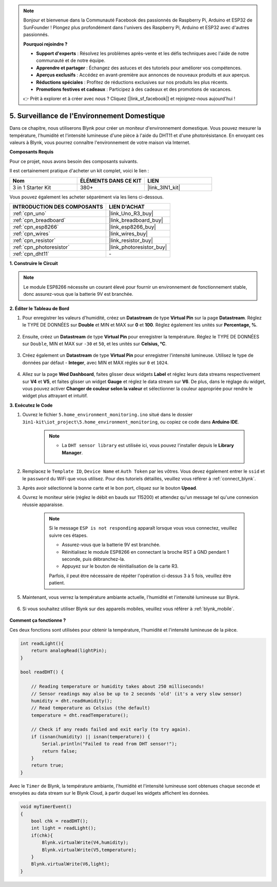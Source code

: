 .. note::

    Bonjour et bienvenue dans la Communauté Facebook des passionnés de Raspberry Pi, Arduino et ESP32 de SunFounder ! Plongez plus profondément dans l'univers des Raspberry Pi, Arduino et ESP32 avec d'autres passionnés.

    **Pourquoi rejoindre ?**

    - **Support d'experts** : Résolvez les problèmes après-vente et les défis techniques avec l'aide de notre communauté et de notre équipe.
    - **Apprendre et partager** : Échangez des astuces et des tutoriels pour améliorer vos compétences.
    - **Aperçus exclusifs** : Accédez en avant-première aux annonces de nouveaux produits et aux aperçus.
    - **Réductions spéciales** : Profitez de réductions exclusives sur nos produits les plus récents.
    - **Promotions festives et cadeaux** : Participez à des cadeaux et des promotions de vacances.

    👉 Prêt à explorer et à créer avec nous ? Cliquez [|link_sf_facebook|] et rejoignez-nous aujourd'hui !

.. _iot_home:

5. Surveillance de l'Environnement Domestique
==================================================

Dans ce chapitre, nous utiliserons Blynk pour créer un moniteur d'environnement domestique.
Vous pouvez mesurer la température, l'humidité et l'intensité lumineuse d'une pièce à l'aide du DHT11 et d'une photorésistance.
En envoyant ces valeurs à Blynk, vous pourrez connaître l'environnement de votre maison via Internet.

**Composants Requis**

Pour ce projet, nous avons besoin des composants suivants.

Il est certainement pratique d'acheter un kit complet, voici le lien :

.. list-table::
    :widths: 20 20 20
    :header-rows: 1

    *   - Nom	
        - ÉLÉMENTS DANS CE KIT
        - LIEN
    *   - 3 in 1 Starter Kit
        - 380+
        - |link_3IN1_kit|

Vous pouvez également les acheter séparément via les liens ci-dessous.

.. list-table::
    :widths: 30 20
    :header-rows: 1

    *   - INTRODUCTION DES COMPOSANTS
        - LIEN D'ACHAT

    *   - :ref:`cpn_uno`
        - |link_Uno_R3_buy|
    *   - :ref:`cpn_breadboard`
        - |link_breadboard_buy|
    *   - :ref:`cpn_esp8266`
        - |link_esp8266_buy|
    *   - :ref:`cpn_wires`
        - |link_wires_buy|
    *   - :ref:`cpn_resistor`
        - |link_resistor_buy|
    *   - :ref:`cpn_photoresistor`
        - |link_photoresistor_buy|
    *   - :ref:`cpn_dht11`
        - \-

**1. Construire le Circuit**

.. note::

    Le module ESP8266 nécessite un courant élevé pour fournir un environnement de fonctionnement stable, donc assurez-vous que la batterie 9V est branchée.

.. image:: img/wiring_dht11.jpg

**2. Éditer le Tableau de Bord**


#. Pour enregistrer les valeurs d'humidité, créez un **Datastream** de type **Virtual Pin** sur la page **Datastream**. Réglez le TYPE DE DONNÉES sur **Double** et MIN et MAX sur **0** et **100**. Réglez également les unités sur **Percentage, %**.

    .. image:: img/sp220610_145748.png

#. Ensuite, créez un **Datastream** de type **Virtual Pin** pour enregistrer la température. Réglez le TYPE DE DONNÉES sur ``Double``, MIN et MAX sur ``-30`` et ``50``, et les unités sur **Celsius, °C**.

    .. image:: img/sp220610_145811.png

#. Créez également un **Datastream** de type **Virtual Pin** pour enregistrer l'intensité lumineuse. Utilisez le type de données par défaut - **Integer**, avec MIN et MAX réglés sur ``0`` et ``1024``.

    .. image:: img/sp220610_145834.png

#. Allez sur la page **Wed Dashboard**, faites glisser deux widgets **Label** et réglez leurs data streams respectivement sur **V4** et **V5**, et faites glisser un widget **Gauge** et réglez le data stream sur **V6**. De plus, dans le réglage du widget, vous pouvez activer **Changer de couleur selon la valeur** et sélectionner la couleur appropriée pour rendre le widget plus attrayant et intuitif.

.. image:: img/sp220610_150400.png
    :align: center


**3. Exécutez le Code**

#. Ouvrez le fichier ``5.home_environment_monitoring.ino`` situé dans le dossier ``3in1-kit\iot_project\5.home_environment_monitoring``, ou copiez ce code dans **Arduino IDE**.

    .. note::

        * La ``DHT sensor library`` est utilisée ici, vous pouvez l'installer depuis le **Library Manager**.

            .. image:: ../img/lib_dht11.png

    .. raw:: html
        
        <iframe src=https://create.arduino.cc/editor/sunfounder01/4f0ad85e-8aff-4df9-99dd-c6741aed8219/preview?embed style="height:510px;width:100%;margin:10px 0" frameborder=0></iframe>

#. Remplacez le ``Template ID``, ``Device Name`` et ``Auth Token`` par les vôtres. Vous devez également entrer le ``ssid`` et le ``password`` du WiFi que vous utilisez. Pour des tutoriels détaillés, veuillez vous référer à :ref:`connect_blynk`.
#. Après avoir sélectionné la bonne carte et le bon port, cliquez sur le bouton **Upoad**.

#. Ouvrez le moniteur série (réglez le débit en bauds sur 115200) et attendez qu'un message tel qu'une connexion réussie apparaisse.

    .. image:: img/2_ready.png

    .. note::

        Si le message ``ESP is not responding`` apparaît lorsque vous vous connectez, veuillez suivre ces étapes.

        * Assurez-vous que la batterie 9V est branchée.
        * Réinitialisez le module ESP8266 en connectant la broche RST à GND pendant 1 seconde, puis débranchez-la.
        * Appuyez sur le bouton de réinitialisation de la carte R3.

        Parfois, il peut être nécessaire de répéter l'opération ci-dessus 3 à 5 fois, veuillez être patient.

#. Maintenant, vous verrez la température ambiante actuelle, l'humidité et l'intensité lumineuse sur Blynk.

    .. image:: img/sp220610_150400.png
        :align: center

#. Si vous souhaitez utiliser Blynk sur des appareils mobiles, veuillez vous référer à :ref:`blynk_mobile`.

    .. image:: img/mobile_home.jpg

**Comment ça fonctionne ?**

Ces deux fonctions sont utilisées pour obtenir la température, l'humidité et l'intensité lumineuse de la pièce.


.. code-block:: arduino

    int readLight(){
        return analogRead(lightPin);
    }

    bool readDHT() {

        // Reading temperature or humidity takes about 250 milliseconds!
        // Sensor readings may also be up to 2 seconds 'old' (it's a very slow sensor)
        humidity = dht.readHumidity();
        // Read temperature as Celsius (the default)
        temperature = dht.readTemperature();

        // Check if any reads failed and exit early (to try again).
        if (isnan(humidity) || isnan(temperature)) {
            Serial.println("Failed to read from DHT sensor!");
            return false;
        }
        return true;
    }


Avec le ``Timer`` de Blynk, la température ambiante, l'humidité et l'intensité lumineuse sont obtenues chaque seconde et envoyées au data stream sur le Blynk Cloud, à partir duquel les widgets affichent les données.

.. code-block:: arduino

    void myTimerEvent()
    {
        bool chk = readDHT();
        int light = readLight();
        if(chk){
            Blynk.virtualWrite(V4,humidity);
            Blynk.virtualWrite(V5,temperature);
        }
        Blynk.virtualWrite(V6,light);
    }
